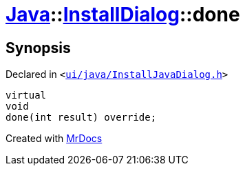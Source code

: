 [#Java-InstallDialog-done]
= xref:Java.adoc[Java]::xref:Java/InstallDialog.adoc[InstallDialog]::done
:relfileprefix: ../../
:mrdocs:


== Synopsis

Declared in `&lt;https://github.com/PrismLauncher/PrismLauncher/blob/develop/launcher/ui/java/InstallJavaDialog.h#L41[ui&sol;java&sol;InstallJavaDialog&period;h]&gt;`

[source,cpp,subs="verbatim,replacements,macros,-callouts"]
----
virtual
void
done(int result) override;
----



[.small]#Created with https://www.mrdocs.com[MrDocs]#
